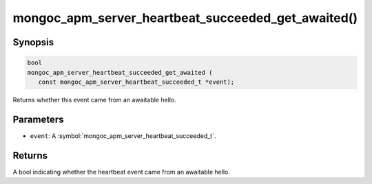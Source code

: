 .. _mongoc_apm_server_heartbeat_succeeded_get_awaited

mongoc_apm_server_heartbeat_succeeded_get_awaited()
===================================================

Synopsis
--------

.. code-block:: c

  bool
  mongoc_apm_server_heartbeat_succeeded_get_awaited (
     const mongoc_apm_server_heartbeat_succeeded_t *event);

Returns whether this event came from an awaitable hello.

Parameters
----------

* ``event``: A :symbol:`mongoc_apm_server_heartbeat_succeeded_t`.

Returns
-------

A bool indicating whether the heartbeat event came from an awaitable hello.

.. seealso::

  | :doc:`Introduction to Application Performance Monitoring <application-performance-monitoring>`

